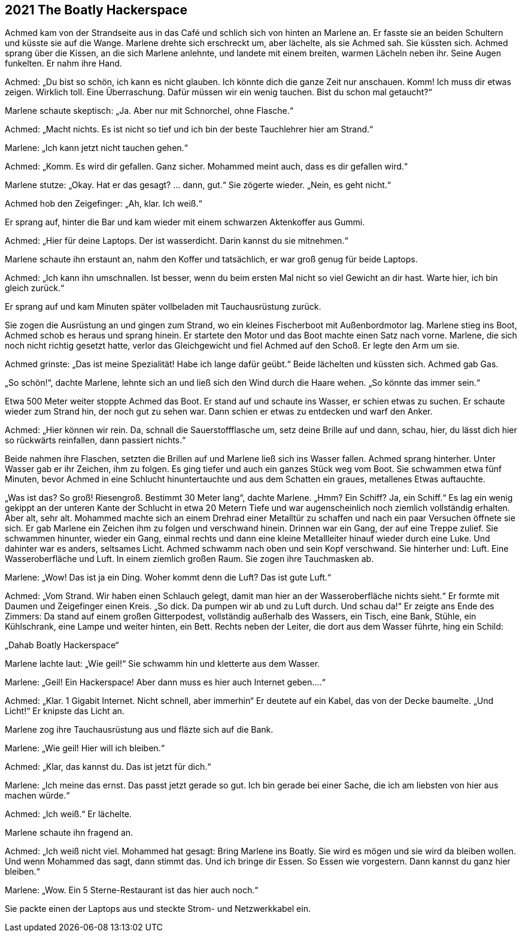 == [big-number]#2021# The Boatly Hackerspace

[text-caps]#Achmed kam von# der Strandseite aus in das Café und schlich sich von hinten an Marlene an.
Er fasste sie an beiden Schultern und küsste sie auf die Wange.
Marlene drehte sich erschreckt um, aber lächelte, als sie Achmed sah.
Sie küssten sich.
Achmed sprang über die Kissen, an die sich Marlene anlehnte, und landete mit einem breiten, warmen Lächeln neben ihr.
Seine Augen funkelten.
Er nahm ihre Hand.

Achmed: „Du bist so schön, ich kann es nicht glauben.
Ich könnte dich die ganze Zeit nur anschauen.
Komm! Ich muss dir etwas zeigen.
Wirklich toll.
Eine Überraschung.
Dafür müssen wir ein wenig tauchen.
Bist du schon mal getaucht?“

Marlene schaute skeptisch: „Ja.
Aber nur mit Schnorchel, ohne Flasche.“

Achmed: „Macht nichts.
Es ist nicht so tief und ich bin der beste Tauchlehrer hier am Strand.“

Marlene: „Ich kann jetzt nicht tauchen gehen.“

Achmed: „Komm.
Es wird dir gefallen.
Ganz sicher.
Mohammed meint auch, dass es dir gefallen wird.“

Marlene stutze: „Okay.
Hat er das gesagt? … dann, gut.“ Sie zögerte wieder.
„Nein, es geht nicht.“

Achmed hob den Zeigefinger: „Ah, klar.
Ich weiß.“ 

Er sprang auf, hinter die Bar und kam wieder mit einem schwarzen Aktenkoffer aus Gummi.

Achmed: „Hier für deine Laptops.
Der ist wasserdicht.
Darin kannst du sie mitnehmen.“

Marlene schaute ihn erstaunt an, nahm den Koffer und tatsächlich, er war groß genug für beide Laptops.

Achmed: „Ich kann ihn umschnallen.
Ist besser, wenn du beim ersten Mal nicht so viel Gewicht an dir hast.
Warte hier, ich bin gleich zurück.“

Er sprang auf und kam Minuten später vollbeladen mit Tauchausrüstung zurück.


Sie zogen die Ausrüstung an und gingen zum Strand, wo ein kleines Fischerboot mit Außenbordmotor lag.
Marlene stieg ins Boot, Achmed schob es heraus und sprang hinein.
Er startete den Motor und das Boot machte einen Satz nach vorne.
Marlene, die sich noch nicht richtig gesetzt hatte, verlor das Gleichgewicht und fiel Achmed auf den Schoß.
Er legte den Arm um sie.

Achmed grinste: „Das ist meine Spezialität! Habe ich lange dafür geübt.“ Beide lächelten und küssten sich.
Achmed gab Gas.

„So schön!“, dachte Marlene, lehnte sich an und ließ sich den Wind durch die Haare wehen.
„So könnte das immer sein.“

Etwa 500 Meter weiter stoppte Achmed das Boot.
Er stand auf und schaute ins Wasser, er schien etwas zu suchen.
Er schaute wieder zum Strand hin, der noch gut zu sehen war.
Dann schien er etwas zu entdecken und warf den Anker.

Achmed: „Hier können wir rein.
Da, schnall die Sauerstoffflasche um, setz deine Brille auf und dann, schau, hier, du lässt dich hier so rückwärts reinfallen, dann passiert nichts.“

Beide nahmen ihre Flaschen, setzten die Brillen auf und Marlene ließ sich ins Wasser fallen.
Achmed sprang hinterher.
Unter Wasser gab er ihr Zeichen, ihm zu folgen.
Es ging tiefer und auch ein ganzes Stück weg vom Boot.
Sie schwammen etwa fünf Minuten, bevor Achmed in eine Schlucht hinuntertauchte und aus dem Schatten ein graues, metallenes Etwas auftauchte.

„Was ist das? So groß! Riesengroß.
Bestimmt 30 Meter lang“, dachte Marlene.
„Hmm? Ein Schiff? Ja, ein Schiff.“ Es lag ein wenig gekippt an der unteren Kante der Schlucht in etwa 20 Metern Tiefe und war augenscheinlich noch ziemlich vollständig erhalten.
Aber alt, sehr alt.
Mohammed machte sich an einem Drehrad einer Metalltür zu schaffen und nach ein paar Versuchen öffnete sie sich.
Er gab Marlene ein Zeichen ihm zu folgen und verschwand hinein.
Drinnen war ein Gang, der auf eine Treppe zulief.
Sie schwammen hinunter, wieder ein Gang, einmal rechts und dann eine kleine Metallleiter hinauf wieder durch eine Luke.
Und dahinter war es anders, seltsames Licht.
Achmed schwamm nach oben und sein Kopf verschwand.
Sie hinterher und: Luft.
Eine Wasseroberfläche und Luft.
In einem ziemlich großen Raum.
Sie zogen ihre Tauchmasken ab.

Marlene: „Wow! Das ist ja ein Ding.
Woher kommt denn die Luft? Das ist gute Luft.“

Achmed: „Vom Strand.
Wir haben einen Schlauch gelegt, damit man hier an der Wasseroberfläche nichts sieht.“ Er formte mit Daumen und Zeigefinger einen Kreis.
„So dick.
Da pumpen wir ab und zu Luft durch.
Und schau da!“ Er zeigte ans Ende des Zimmers: Da stand auf einem großen Gitterpodest, vollständig außerhalb des Wassers, ein Tisch, eine Bank, Stühle, ein Kühlschrank, eine Lampe und weiter hinten, ein Bett.
Rechts neben der Leiter, die dort aus dem Wasser führte, hing ein Schild:

„Dahab Boatly Hackerspace“

Marlene lachte laut: „Wie geil!“ Sie schwamm hin und kletterte aus dem Wasser.

Marlene: „Geil! Ein Hackerspace! Aber dann muss es hier auch Internet geben....“

Achmed: „Klar.
1 Gigabit Internet.
Nicht schnell, aber immerhin“ Er deutete auf ein Kabel, das von der Decke baumelte.
„Und Licht!“ Er knipste das Licht an.

Marlene zog ihre Tauchausrüstung aus und fläzte sich auf die Bank.


Marlene: „Wie geil! Hier will ich bleiben.“

Achmed: „Klar, das kannst du.
Das ist jetzt für dich.“

Marlene: „Ich meine das ernst.
Das passt jetzt gerade so gut.
Ich bin gerade bei einer Sache, die ich am liebsten von hier aus machen würde.“

Achmed: „Ich weiß.“ Er lächelte.

Marlene schaute ihn fragend an.

Achmed: „Ich weiß nicht viel.
Mohammed hat gesagt: Bring Marlene ins Boatly.
Sie wird es mögen und sie wird da bleiben wollen.
Und wenn Mohammed das sagt, dann stimmt das.
Und ich bringe dir Essen.
So Essen wie vorgestern.
Dann kannst du ganz hier bleiben.“

Marlene: „Wow.
Ein 5 Sterne-Restaurant ist das hier auch noch.“

Sie packte einen der Laptops aus und steckte Strom- und Netzwerkkabel ein.
